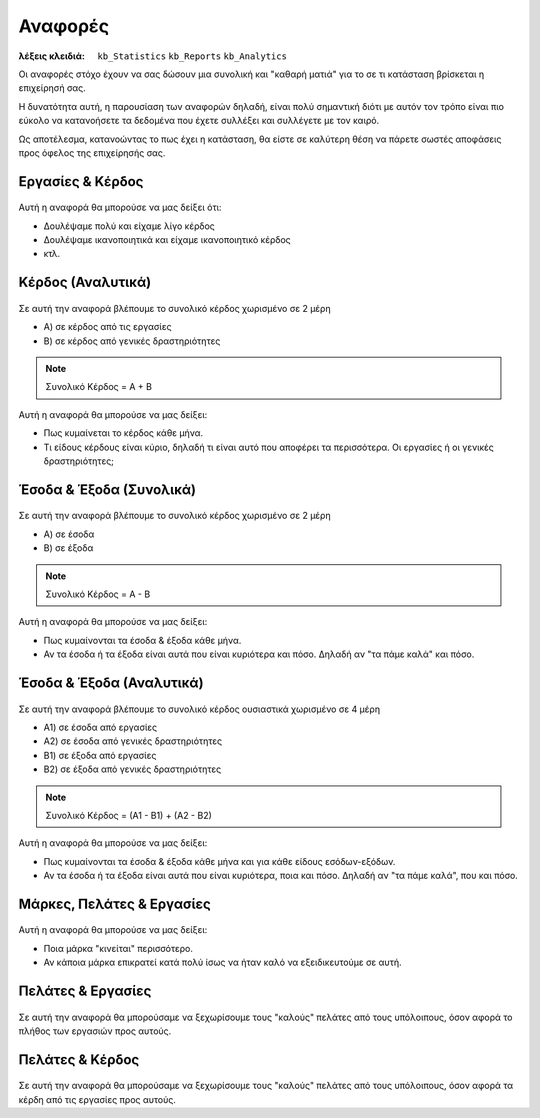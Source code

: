 Αναφορές
========

:λέξεις κλειδιά:
    ``kb_Statistics``
    ``kb_Reports``
    ``kb_Analytics``

Οι αναφορές στόχο έχουν να σας δώσουν μια συνολική
και "καθαρή ματιά" για το σε τι κατάσταση βρίσκεται η επιχείρησή σας.

Η δυνατότητα αυτή, η παρουσίαση των αναφορών δηλαδή, είναι πολύ σημαντική
διότι με αυτόν τον τρόπο είναι πιο εύκολο να κατανοήσετε τα δεδομένα
που έχετε συλλέξει και συλλέγετε με τον καιρό.

Ως αποτέλεσμα, κατανοώντας το πως έχει η κατάσταση,
θα είστε σε καλύτερη θέση να πάρετε σωστές αποφάσεις
προς όφελος της επιχείρησής σας.

Εργασίες & Κέρδος
-----------------

.. figure:: /_static/images/analytics-services_vs_profit.png

Αυτή η αναφορά θα μπορούσε να μας δείξει ότι:

- Δουλέψαμε πολύ και είχαμε λίγο κέρδος
- Δουλέψαμε ικανοποιητικά και είχαμε ικανοποιητικό κέρδος
- κτλ.

Κέρδος (Αναλυτικά)
------------------

.. figure:: /_static/images/analytics-profit_detailed.png

Σε αυτή την αναφορά βλέπουμε το συνολικό κέρδος
χωρισμένο σε 2 μέρη

- Α) σε κέρδος από τις εργασίες
- Β) σε κέρδος από γενικές δραστηριότητες

.. note:: Συνολικό Κέρδος = Α + Β

Αυτή η αναφορά θα μπορούσε να μας δείξει:

- Πως κυμαίνεται το κέρδος κάθε μήνα.
- Τι είδους κέρδους είναι κύριο, δηλαδή τι είναι αυτό που αποφέρει τα περισσότερα.
  Οι εργασίες ή οι γενικές δραστηριότητες;

Έσοδα & Έξοδα (Συνολικά)
------------------------

.. figure:: /_static/images/analytics-revenues_expenses_summarized.png

Σε αυτή την αναφορά βλέπουμε το συνολικό κέρδος
χωρισμένο σε 2 μέρη

- Α) σε έσοδα
- Β) σε έξοδα

.. note:: Συνολικό Κέρδος = Α - Β

Αυτή η αναφορά θα μπορούσε να μας δείξει:

- Πως κυμαίνονται τα έσοδα & έξοδα κάθε μήνα.
- Αν τα έσοδα ή τα έξοδα είναι αυτά που είναι κυριότερα και πόσο.
  Δηλαδή αν "τα πάμε καλά" και πόσο.
  
Έσοδα & Έξοδα (Αναλυτικά)
-------------------------

.. figure:: /_static/images/analytics-revenues_expenses_detailed.png

Σε αυτή την αναφορά βλέπουμε το συνολικό κέρδος
ουσιαστικά χωρισμένο σε 4 μέρη

- Α1) σε έσοδα από εργασίες
- Α2) σε έσοδα από γενικές δραστηριότητες
- Β1) σε έξοδα από εργασίες
- Β2) σε έξοδα από γενικές δραστηριότητες

.. note:: Συνολικό Κέρδος = (Α1 - Β1) + (Α2 - Β2)

Αυτή η αναφορά θα μπορούσε να μας δείξει:

- Πως κυμαίνονται τα έσοδα & έξοδα κάθε μήνα και για κάθε είδους εσόδων-εξόδων.
- Αν τα έσοδα ή τα έξοδα είναι αυτά που είναι κυριότερα, ποια και πόσο.
  Δηλαδή αν "τα πάμε καλά", που και πόσο.
  
Μάρκες, Πελάτες & Εργασίες
--------------------------

.. figure:: /_static/images/analytics-brands_vs_customers_vs_services.png

Αυτή η αναφορά θα μπορούσε να μας δείξει:

- Ποια μάρκα "κινείται" περισσότερο.
- Αν κάποια μάρκα επικρατεί κατά πολύ ίσως να ήταν καλό
  να εξειδικευτούμε σε αυτή.
  
Πελάτες & Εργασίες
------------------

.. figure:: /_static/images/analytics-customers_vs_services.png

Σε αυτή την αναφορά θα μπορούσαμε να ξεχωρίσουμε
τους "καλούς" πελάτες από τους υπόλοιπους,
όσον αφορά το πλήθος των εργασιών προς αυτούς.
  
Πελάτες & Κέρδος
----------------

.. figure:: /_static/images/analytics-customers_vs_profit.png

Σε αυτή την αναφορά θα μπορούσαμε να ξεχωρίσουμε
τους "καλούς" πελάτες από τους υπόλοιπους,
όσον αφορά τα κέρδη από τις εργασίες προς αυτούς.

